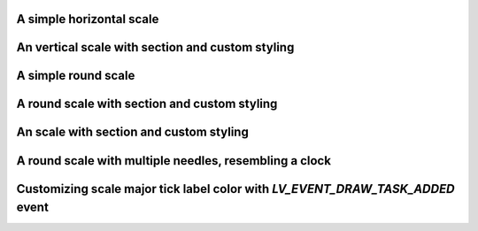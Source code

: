 A simple horizontal scale
"""""""""""""""""""""""""

.. lv_example:: widgets/scale/lv_example_scale_1
  :language: c

An vertical scale with section and custom styling
"""""""""""""""""""""""""""""""""""""""""""""""""

.. lv_example:: widgets/scale/lv_example_scale_2
  :language: c

A simple round scale
""""""""""""""""""""

.. lv_example:: widgets/scale/lv_example_scale_3
  :language: c

A round scale with section and custom styling
"""""""""""""""""""""""""""""""""""""""""""""

.. lv_example:: widgets/scale/lv_example_scale_4
  :language: c

An scale with section and custom styling
""""""""""""""""""""""""""""""""""""""""

.. lv_example:: widgets/scale/lv_example_scale_5
  :language: c

A round scale with multiple needles, resembling a clock
"""""""""""""""""""""""""""""""""""""""""""""""""""""""

.. lv_example:: widgets/scale/lv_example_scale_6
  :language: c

Customizing scale major tick label color with `LV_EVENT_DRAW_TASK_ADDED` event
"""""""""""""""""""""""""""""""""""""""""""""""""""""""

.. lv_example:: widgets/scale/lv_example_scale_7
  :language: c


